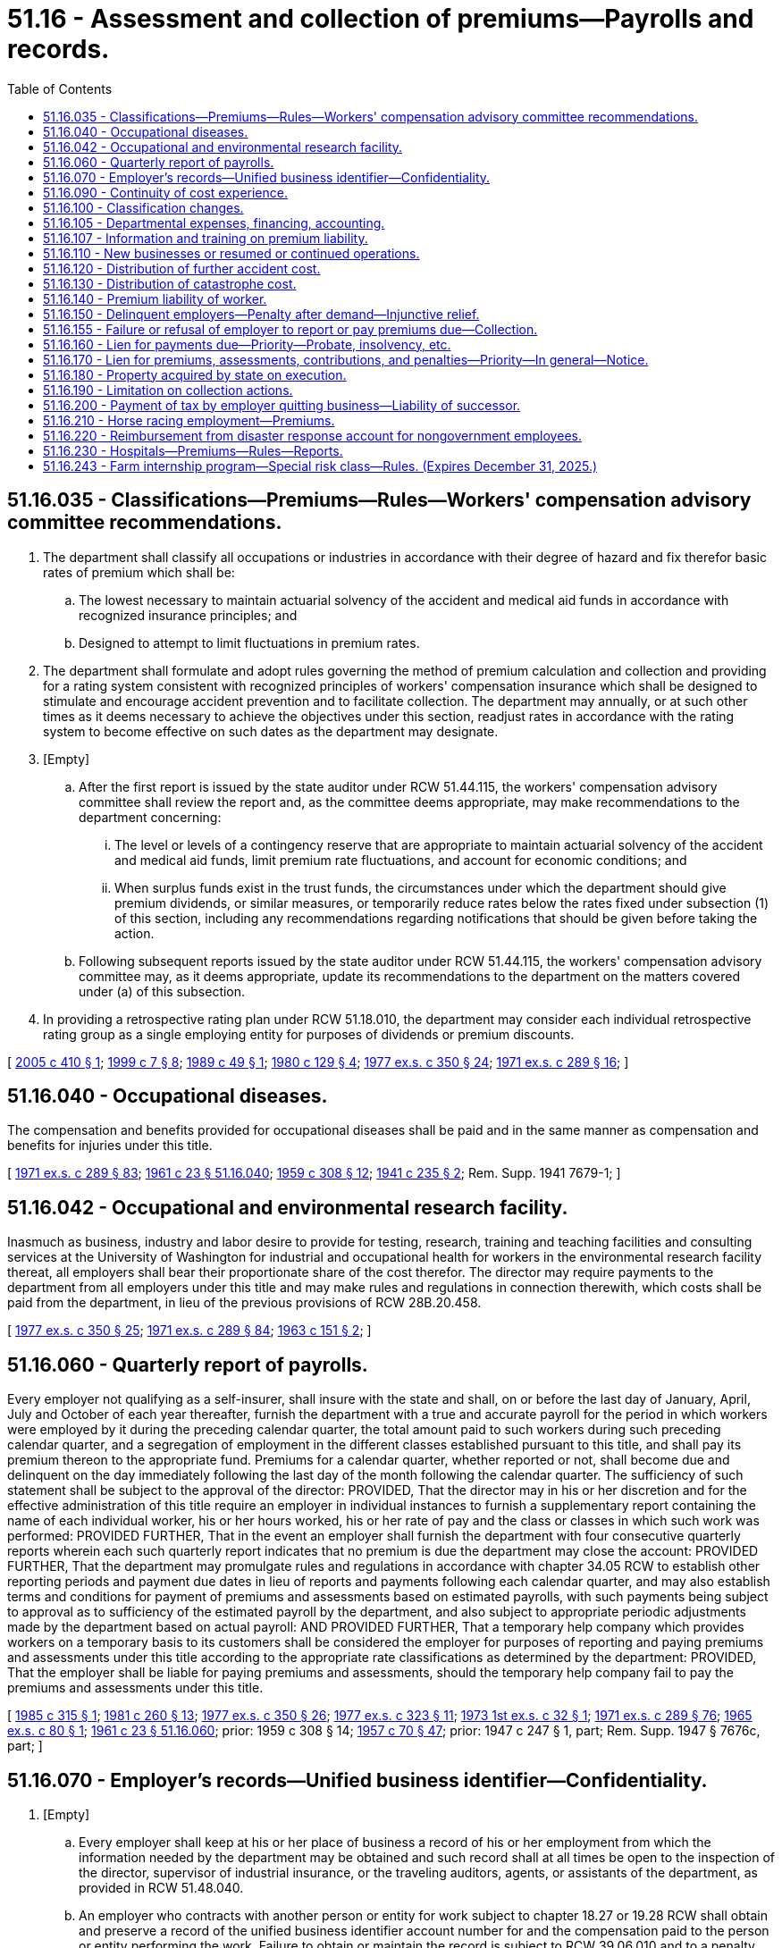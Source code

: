= 51.16 - Assessment and collection of premiums—Payrolls and records.
:toc:

== 51.16.035 - Classifications—Premiums—Rules—Workers' compensation advisory committee recommendations.
. The department shall classify all occupations or industries in accordance with their degree of hazard and fix therefor basic rates of premium which shall be:

.. The lowest necessary to maintain actuarial solvency of the accident and medical aid funds in accordance with recognized insurance principles; and

.. Designed to attempt to limit fluctuations in premium rates.

. The department shall formulate and adopt rules governing the method of premium calculation and collection and providing for a rating system consistent with recognized principles of workers' compensation insurance which shall be designed to stimulate and encourage accident prevention and to facilitate collection. The department may annually, or at such other times as it deems necessary to achieve the objectives under this section, readjust rates in accordance with the rating system to become effective on such dates as the department may designate.

. [Empty]
.. After the first report is issued by the state auditor under RCW 51.44.115, the workers' compensation advisory committee shall review the report and, as the committee deems appropriate, may make recommendations to the department concerning:

... The level or levels of a contingency reserve that are appropriate to maintain actuarial solvency of the accident and medical aid funds, limit premium rate fluctuations, and account for economic conditions; and

... When surplus funds exist in the trust funds, the circumstances under which the department should give premium dividends, or similar measures, or temporarily reduce rates below the rates fixed under subsection (1) of this section, including any recommendations regarding notifications that should be given before taking the action.

.. Following subsequent reports issued by the state auditor under RCW 51.44.115, the workers' compensation advisory committee may, as it deems appropriate, update its recommendations to the department on the matters covered under (a) of this subsection.

. In providing a retrospective rating plan under RCW 51.18.010, the department may consider each individual retrospective rating group as a single employing entity for purposes of dividends or premium discounts.

[ http://lawfilesext.leg.wa.gov/biennium/2005-06/Pdf/Bills/Session%20Laws/House/1917.SL.pdf?cite=2005%20c%20410%20§%201[2005 c 410 § 1]; http://lawfilesext.leg.wa.gov/biennium/1999-00/Pdf/Bills/Session%20Laws/Senate/6048.SL.pdf?cite=1999%20c%207%20§%208[1999 c 7 § 8]; http://leg.wa.gov/CodeReviser/documents/sessionlaw/1989c49.pdf?cite=1989%20c%2049%20§%201[1989 c 49 § 1]; http://leg.wa.gov/CodeReviser/documents/sessionlaw/1980c129.pdf?cite=1980%20c%20129%20§%204[1980 c 129 § 4]; http://leg.wa.gov/CodeReviser/documents/sessionlaw/1977ex1c350.pdf?cite=1977%20ex.s.%20c%20350%20§%2024[1977 ex.s. c 350 § 24]; http://leg.wa.gov/CodeReviser/documents/sessionlaw/1971ex1c289.pdf?cite=1971%20ex.s.%20c%20289%20§%2016[1971 ex.s. c 289 § 16]; ]

== 51.16.040 - Occupational diseases.
The compensation and benefits provided for occupational diseases shall be paid and in the same manner as compensation and benefits for injuries under this title.

[ http://leg.wa.gov/CodeReviser/documents/sessionlaw/1971ex1c289.pdf?cite=1971%20ex.s.%20c%20289%20§%2083[1971 ex.s. c 289 § 83]; http://leg.wa.gov/CodeReviser/documents/sessionlaw/1961c23.pdf?cite=1961%20c%2023%20§%2051.16.040[1961 c 23 § 51.16.040]; http://leg.wa.gov/CodeReviser/documents/sessionlaw/1959c308.pdf?cite=1959%20c%20308%20§%2012[1959 c 308 § 12]; http://leg.wa.gov/CodeReviser/documents/sessionlaw/1941c235.pdf?cite=1941%20c%20235%20§%202[1941 c 235 § 2]; Rem. Supp. 1941 7679-1; ]

== 51.16.042 - Occupational and environmental research facility.
Inasmuch as business, industry and labor desire to provide for testing, research, training and teaching facilities and consulting services at the University of Washington for industrial and occupational health for workers in the environmental research facility thereat, all employers shall bear their proportionate share of the cost therefor. The director may require payments to the department from all employers under this title and may make rules and regulations in connection therewith, which costs shall be paid from the department, in lieu of the previous provisions of RCW 28B.20.458.

[ http://leg.wa.gov/CodeReviser/documents/sessionlaw/1977ex1c350.pdf?cite=1977%20ex.s.%20c%20350%20§%2025[1977 ex.s. c 350 § 25]; http://leg.wa.gov/CodeReviser/documents/sessionlaw/1971ex1c289.pdf?cite=1971%20ex.s.%20c%20289%20§%2084[1971 ex.s. c 289 § 84]; http://leg.wa.gov/CodeReviser/documents/sessionlaw/1963c151.pdf?cite=1963%20c%20151%20§%202[1963 c 151 § 2]; ]

== 51.16.060 - Quarterly report of payrolls.
Every employer not qualifying as a self-insurer, shall insure with the state and shall, on or before the last day of January, April, July and October of each year thereafter, furnish the department with a true and accurate payroll for the period in which workers were employed by it during the preceding calendar quarter, the total amount paid to such workers during such preceding calendar quarter, and a segregation of employment in the different classes established pursuant to this title, and shall pay its premium thereon to the appropriate fund. Premiums for a calendar quarter, whether reported or not, shall become due and delinquent on the day immediately following the last day of the month following the calendar quarter. The sufficiency of such statement shall be subject to the approval of the director: PROVIDED, That the director may in his or her discretion and for the effective administration of this title require an employer in individual instances to furnish a supplementary report containing the name of each individual worker, his or her hours worked, his or her rate of pay and the class or classes in which such work was performed: PROVIDED FURTHER, That in the event an employer shall furnish the department with four consecutive quarterly reports wherein each such quarterly report indicates that no premium is due the department may close the account: PROVIDED FURTHER, That the department may promulgate rules and regulations in accordance with chapter 34.05 RCW to establish other reporting periods and payment due dates in lieu of reports and payments following each calendar quarter, and may also establish terms and conditions for payment of premiums and assessments based on estimated payrolls, with such payments being subject to approval as to sufficiency of the estimated payroll by the department, and also subject to appropriate periodic adjustments made by the department based on actual payroll: AND PROVIDED FURTHER, That a temporary help company which provides workers on a temporary basis to its customers shall be considered the employer for purposes of reporting and paying premiums and assessments under this title according to the appropriate rate classifications as determined by the department: PROVIDED, That the employer shall be liable for paying premiums and assessments, should the temporary help company fail to pay the premiums and assessments under this title.

[ http://leg.wa.gov/CodeReviser/documents/sessionlaw/1985c315.pdf?cite=1985%20c%20315%20§%201[1985 c 315 § 1]; http://leg.wa.gov/CodeReviser/documents/sessionlaw/1981c260.pdf?cite=1981%20c%20260%20§%2013[1981 c 260 § 13]; http://leg.wa.gov/CodeReviser/documents/sessionlaw/1977ex1c350.pdf?cite=1977%20ex.s.%20c%20350%20§%2026[1977 ex.s. c 350 § 26]; http://leg.wa.gov/CodeReviser/documents/sessionlaw/1977ex1c323.pdf?cite=1977%20ex.s.%20c%20323%20§%2011[1977 ex.s. c 323 § 11]; http://leg.wa.gov/CodeReviser/documents/sessionlaw/1973ex1c32.pdf?cite=1973%201st%20ex.s.%20c%2032%20§%201[1973 1st ex.s. c 32 § 1]; http://leg.wa.gov/CodeReviser/documents/sessionlaw/1971ex1c289.pdf?cite=1971%20ex.s.%20c%20289%20§%2076[1971 ex.s. c 289 § 76]; http://leg.wa.gov/CodeReviser/documents/sessionlaw/1965ex1c80.pdf?cite=1965%20ex.s.%20c%2080%20§%201[1965 ex.s. c 80 § 1]; http://leg.wa.gov/CodeReviser/documents/sessionlaw/1961c23.pdf?cite=1961%20c%2023%20§%2051.16.060[1961 c 23 § 51.16.060]; prior:  1959 c 308 § 14; http://leg.wa.gov/CodeReviser/documents/sessionlaw/1957c70.pdf?cite=1957%20c%2070%20§%2047[1957 c 70 § 47]; prior: 1947 c 247 § 1, part; Rem. Supp. 1947 § 7676c, part; ]

== 51.16.070 - Employer's records—Unified business identifier—Confidentiality.
. [Empty]
.. Every employer shall keep at his or her place of business a record of his or her employment from which the information needed by the department may be obtained and such record shall at all times be open to the inspection of the director, supervisor of industrial insurance, or the traveling auditors, agents, or assistants of the department, as provided in RCW 51.48.040.

.. An employer who contracts with another person or entity for work subject to chapter 18.27 or 19.28 RCW shall obtain and preserve a record of the unified business identifier account number for and the compensation paid to the person or entity performing the work. Failure to obtain or maintain the record is subject to RCW 39.06.010 and to a penalty under RCW 51.48.030.

. Information obtained from employing unit records under the provisions of this title shall be deemed confidential and shall not be open to public inspection (other than to public employees in the performance of their official duties), but any interested party shall be supplied with information from such records to the extent necessary for the proper presentation of the case in question: PROVIDED, That any employing unit may authorize inspection of its records by written consent.

[ http://lawfilesext.leg.wa.gov/biennium/2007-08/Pdf/Bills/Session%20Laws/Senate/6732-S2.SL.pdf?cite=2008%20c%20120%20§%205[2008 c 120 § 5]; http://lawfilesext.leg.wa.gov/biennium/1997-98/Pdf/Bills/Session%20Laws/House/1514.SL.pdf?cite=1997%20c%2054%20§%203[1997 c 54 § 3]; http://leg.wa.gov/CodeReviser/documents/sessionlaw/1961c23.pdf?cite=1961%20c%2023%20§%2051.16.070[1961 c 23 § 51.16.070]; http://leg.wa.gov/CodeReviser/documents/sessionlaw/1957c70.pdf?cite=1957%20c%2070%20§%2048[1957 c 70 § 48]; prior: 1947 c 247 § 1, part; Rem. Supp. 1947 § 7676c, part; ]

== 51.16.090 - Continuity of cost experience.
To the end that no employer shall evade the burdens imposed by an unfavorable or high cost experience, the director may determine whether or not an increase, decrease, or change (1) of operating property; (2) of interest in operating property; (3) of employer; (4) of personnel or interest in employer is sufficient to show a bona fide change which would make inoperative any high cost experience: PROVIDED, That where an employer is now or has prior to January 1, 1958, been covered under the provisions of this title for a period of at least two years and subsequent thereto the legal structure of the employer changes by way of incorporation, disincorporation, merger, consolidation, transfer of stock ownership, or by any other means, such person or entity as legally reconstituted shall be entitled to a continuation of the experience rating which existed prior to such change in the employer's legal structure unless there has been such a substantial change as provided in subdivisions (1), (2), (3) or (4) of this section as would warrant making inoperative any high cost experience.

[ http://leg.wa.gov/CodeReviser/documents/sessionlaw/1961c23.pdf?cite=1961%20c%2023%20§%2051.16.090[1961 c 23 § 51.16.090]; http://leg.wa.gov/CodeReviser/documents/sessionlaw/1959c179.pdf?cite=1959%20c%20179%20§%201[1959 c 179 § 1]; http://leg.wa.gov/CodeReviser/documents/sessionlaw/1957c70.pdf?cite=1957%20c%2070%20§%2049[1957 c 70 § 49]; prior: 1947 c 247 § 1, part; Rem. Supp. 1947 § 7676c, part; ]

== 51.16.100 - Classification changes.
It is the intent that the accident fund shall ultimately become neither more nor less than self-supporting, except as provided in RCW 51.16.105 and, if in the adjustment of premium rates by the director the moneys paid into the fund by any class or classes shall be insufficient to properly and safely distribute the burden of accidents occurring therein, the department may divide, rearrange, or consolidate such class or classes, making such adjustment or transfer of funds as it may deem proper. The director shall make corrections of classifications or subclassifications or changes in rates, classes and subclasses when the best interest of such classes or subclasses will be served thereby.

[ http://leg.wa.gov/CodeReviser/documents/sessionlaw/1961c23.pdf?cite=1961%20c%2023%20§%2051.16.100[1961 c 23 § 51.16.100]; http://leg.wa.gov/CodeReviser/documents/sessionlaw/1953c218.pdf?cite=1953%20c%20218%20§%201[1953 c 218 § 1]; prior:  1947 c 247 § 1, part; Rem. Supp. 1947 § 7676d, part.  1947 c 247 § 1, part; Rem. Supp. 1947 § 7676e, part; ]

== 51.16.105 - Departmental expenses, financing, accounting.
. All department expenses relating to industrial safety and health services of the department pertaining to workers' compensation shall be paid by the department and financed by premiums and by assessments collected from a self-insurer as provided in this title.

. The department shall include in all rate notices sent to state fund and self-insured employers an accounting that clearly identifies all programs and services that are financed in whole or in part by state fund premiums or self-insurers' administrative assessments.

[ http://lawfilesext.leg.wa.gov/biennium/2011-12/Pdf/Bills/Session%20Laws/Senate/5278.SL.pdf?cite=2011%20c%20175%20§%201[2011 c 175 § 1]; http://lawfilesext.leg.wa.gov/biennium/1993-94/Pdf/Bills/Session%20Laws/House/2390.SL.pdf?cite=1994%20c%20164%20§%2026[1994 c 164 § 26]; http://leg.wa.gov/CodeReviser/documents/sessionlaw/1977ex1c350.pdf?cite=1977%20ex.s.%20c%20350%20§%2027[1977 ex.s. c 350 § 27]; http://leg.wa.gov/CodeReviser/documents/sessionlaw/1973ex1c52.pdf?cite=1973%201st%20ex.s.%20c%2052%20§%208[1973 1st ex.s. c 52 § 8]; http://leg.wa.gov/CodeReviser/documents/sessionlaw/1971ex1c289.pdf?cite=1971%20ex.s.%20c%20289%20§%2086[1971 ex.s. c 289 § 86]; http://leg.wa.gov/CodeReviser/documents/sessionlaw/1961c23.pdf?cite=1961%20c%2023%20§%2051.16.105[1961 c 23 § 51.16.105]; http://leg.wa.gov/CodeReviser/documents/sessionlaw/1953c218.pdf?cite=1953%20c%20218%20§%202[1953 c 218 § 2]; ]

== 51.16.107 - Information and training on premium liability.
The department shall, working with business associations and other employer and employee groups when practical, publish information and provide training to promote understanding of the premium liability that may be incurred under this chapter.

[ http://lawfilesext.leg.wa.gov/biennium/2003-04/Pdf/Bills/Session%20Laws/House/3188-S.SL.pdf?cite=2004%20c%20243%20§%204[2004 c 243 § 4]; ]

== 51.16.110 - New businesses or resumed or continued operations.
Every employer who shall enter into any business, or who shall resume operations in any work or plant after the final adjustment of his or her payroll in connection therewith, or who was formerly a self-insurer and wishes to continue his or her operations subject to this title, shall, before so commencing or resuming or continuing operations, as the case may be, notify the department of such fact.

[ http://lawfilesext.leg.wa.gov/biennium/1991-92/Pdf/Bills/Session%20Laws/House/1206.SL.pdf?cite=1991%20c%2088%20§%204[1991 c 88 § 4]; http://leg.wa.gov/CodeReviser/documents/sessionlaw/1977ex1c323.pdf?cite=1977%20ex.s.%20c%20323%20§%2012[1977 ex.s. c 323 § 12]; http://leg.wa.gov/CodeReviser/documents/sessionlaw/1971ex1c289.pdf?cite=1971%20ex.s.%20c%20289%20§%204[1971 ex.s. c 289 § 4]; http://leg.wa.gov/CodeReviser/documents/sessionlaw/1961c23.pdf?cite=1961%20c%2023%20§%2051.16.110[1961 c 23 § 51.16.110]; http://leg.wa.gov/CodeReviser/documents/sessionlaw/1959c179.pdf?cite=1959%20c%20179%20§%202[1959 c 179 § 2]; http://leg.wa.gov/CodeReviser/documents/sessionlaw/1959c308.pdf?cite=1959%20c%20308%20§%2015[1959 c 308 § 15]; prior:  1957 c 70 § 50; http://leg.wa.gov/CodeReviser/documents/sessionlaw/1951c236.pdf?cite=1951%20c%20236%20§%204[1951 c 236 § 4]; 1947 c 247 § 1, part; Rem. Supp. 1947 § 7676c, part; ]

== 51.16.120 - Distribution of further accident cost.
. Whenever a worker has a previous bodily disability from any previous injury or disease, whether known or unknown to the employer, and suffers a further disability from injury or occupational disease in employment covered by this title and becomes totally and permanently disabled from the combined effects thereof or dies when death was substantially accelerated by the combined effects thereof, then the experience record of an employer insured with the state fund at the time of the further injury or disease must be charged and a self-insured employer must pay directly into the reserve fund only the accident cost which would have resulted solely from the further injury or disease, had there been no preexisting disability, and which accident cost must be based upon an evaluation of the disability by medical experts. The difference between the charge thus assessed to such employer at the time of the further injury or disease and the total cost of the pension reserve must be assessed against the second injury fund. Except as provided in subsection (2) of this section, the department must pass upon the application of this section in all cases where benefits are paid for total permanent disability or death and issue an order thereon appealable by the employer. Pending outcome of such appeal the transfer or payment must be made as required by such order.

. If a self-insured employer is in default or the director has withdrawn the certification of a self-insured employer, the department may not pass on the application of this section. In such cases, the total cost of the pension reserve must first be assessed against the defaulting self-insured employer's deposit required by RCW 51.14.020 and in cases where the surety funds are insufficient the remaining cost of the pension reserve must be assessed against the insolvency trust fund.

. The department must, in cases of claims of workers sustaining injuries or occupational diseases in the employ of state fund employers, recompute the experience record of such employers when the claims of workers injured in their employ have been found to qualify for payments from the second injury fund after the regular time for computation of such experience records and the department may make appropriate adjustments in such cases including cash refunds or credits to such employers.

. To encourage employment of injured workers who have a developmental disability as defined in RCW 71A.10.020, the department may adopt rules providing for the reduction or elimination of premiums or assessments from employers of such workers and may also adopt rules for the reduction or elimination of charges against their employers in the event of further injury to such workers in their employ.

[ http://lawfilesext.leg.wa.gov/biennium/2015-16/Pdf/Bills/Session%20Laws/House/1496-S.SL.pdf?cite=2015%20c%20137%20§%201[2015 c 137 § 1]; http://lawfilesext.leg.wa.gov/biennium/2009-10/Pdf/Bills/Session%20Laws/House/3061.SL.pdf?cite=2010%20c%20213%20§%201[2010 c 213 § 1]; http://lawfilesext.leg.wa.gov/biennium/2003-04/Pdf/Bills/Session%20Laws/Senate/6615-S.SL.pdf?cite=2004%20c%20258%20§%201[2004 c 258 § 1]; http://leg.wa.gov/CodeReviser/documents/sessionlaw/1984c63.pdf?cite=1984%20c%2063%20§%201[1984 c 63 § 1]; http://leg.wa.gov/CodeReviser/documents/sessionlaw/1980c14.pdf?cite=1980%20c%2014%20§%207[1980 c 14 § 7]; http://leg.wa.gov/CodeReviser/documents/sessionlaw/1977ex1c350.pdf?cite=1977%20ex.s.%20c%20350%20§%2028[1977 ex.s. c 350 § 28]; http://leg.wa.gov/CodeReviser/documents/sessionlaw/1977ex1c323.pdf?cite=1977%20ex.s.%20c%20323%20§%2013[1977 ex.s. c 323 § 13]; http://leg.wa.gov/CodeReviser/documents/sessionlaw/1972ex1c43.pdf?cite=1972%20ex.s.%20c%2043%20§%2013[1972 ex.s. c 43 § 13]; http://leg.wa.gov/CodeReviser/documents/sessionlaw/1961c23.pdf?cite=1961%20c%2023%20§%2051.16.120[1961 c 23 § 51.16.120]; prior:  1959 c 308 § 16; http://leg.wa.gov/CodeReviser/documents/sessionlaw/1945c219.pdf?cite=1945%20c%20219%20§%201[1945 c 219 § 1]; http://leg.wa.gov/CodeReviser/documents/sessionlaw/1943c16.pdf?cite=1943%20c%2016%20§%201[1943 c 16 § 1]; Rem. Supp. 1945 § 7676-1a; ]

== 51.16.130 - Distribution of catastrophe cost.
Whenever there shall occur an accident in which three or more employees of an employer insured with the state fund are fatally injured or sustain permanent total disability, the amount of total cost other than medical aid costs arising out of such accident that shall be charged to the account of the employer, shall be twice the average cost of the pension claims arising out of such accident. The entire cost of such accident, exclusive of medical aid costs, shall be charged against and defrayed by the catastrophe injury account.

[ http://leg.wa.gov/CodeReviser/documents/sessionlaw/1972ex1c43.pdf?cite=1972%20ex.s.%20c%2043%20§%2014[1972 ex.s. c 43 § 14]; http://leg.wa.gov/CodeReviser/documents/sessionlaw/1961c23.pdf?cite=1961%20c%2023%20§%2051.16.130[1961 c 23 § 51.16.130]; http://leg.wa.gov/CodeReviser/documents/sessionlaw/1957c70.pdf?cite=1957%20c%2070%20§%2022[1957 c 70 § 22]; prior: 1947 c 247 § 1, part; 1911 c 74 § 4, part; Rem. Supp. 1947 § 7676f, part; ]

== 51.16.140 - Premium liability of worker.
. Every employer who is not a self-insurer shall deduct from the pay of each of his or her workers one-half of the amount he or she is required to pay, for medical benefits within each risk classification. Such amount shall be periodically determined by the director and reported by him or her to all employers under this title: PROVIDED, That the state governmental unit shall pay the entire amount into the medical aid fund for volunteers, as defined in RCW 51.12.035, and the state apprenticeship council shall pay the entire amount into the medical aid fund for registered apprentices or trainees, for the purposes of RCW 51.12.130. The deduction under this section is not authorized for premiums assessed under RCW 51.16.210.

. It shall be unlawful for the employer, unless specifically authorized by this title, to deduct or obtain any part of the premium or other costs required to be by him or her paid from the wages or earnings of any of his or her workers, and the making of or attempt to make any such deduction shall be a gross misdemeanor.

[ http://leg.wa.gov/CodeReviser/documents/sessionlaw/1989c385.pdf?cite=1989%20c%20385%20§%203[1989 c 385 § 3]; http://leg.wa.gov/CodeReviser/documents/sessionlaw/1977ex1c350.pdf?cite=1977%20ex.s.%20c%20350%20§%2029[1977 ex.s. c 350 § 29]; http://leg.wa.gov/CodeReviser/documents/sessionlaw/1973c110.pdf?cite=1973%20c%20110%20§%202[1973 c 110 § 2]; http://leg.wa.gov/CodeReviser/documents/sessionlaw/1971ex1c289.pdf?cite=1971%20ex.s.%20c%20289%20§%2077[1971 ex.s. c 289 § 77]; http://leg.wa.gov/CodeReviser/documents/sessionlaw/1971c20.pdf?cite=1971%20c%2020%20§%202[1971 c 20 § 2]; http://leg.wa.gov/CodeReviser/documents/sessionlaw/1961c23.pdf?cite=1961%20c%2023%20§%2051.16.140[1961 c 23 § 51.16.140]; 1923 c 136 § 8, part; 1919 c 129 § 1, part; 1917 c 28 § 4, part; RRS § 7713, part.  1947 c 247 § 1, part; Rem. Supp. 1947 § 7676e, part; ]

== 51.16.150 - Delinquent employers—Penalty after demand—Injunctive relief.
If any employer shall default in any payment to any fund, the sum due may be collected by action at law in the name of the state as plaintiff, and such right of action shall be in addition to any other right of action or remedy. If such default occurs after demand, the director may require from the defaulting employer a bond to the state for the benefit of any fund, with surety to the director's satisfaction, in the penalty of double the amount of the estimated payments which will be required from such employer into the said funds for and during the ensuing one year, together with any penalty or penalties incurred. In case of refusal or failure after written demand personally served to furnish such bond, the state shall be entitled to an injunction restraining the delinquent from prosecuting an occupation or work until such bond is furnished, and until all delinquent premiums, penalties, interest, and costs are paid, conditioned for the prompt and punctual making of all payments into said funds during such periods, and any sale, transfer, or lease attempted to be made by such delinquent during the period of any of the defaults herein mentioned, of his or her works, plant, or lease thereto, shall be invalid until all past delinquencies are made good, and such bond furnished.

[ http://lawfilesext.leg.wa.gov/biennium/2009-10/Pdf/Bills/Session%20Laws/Senate/6239-S.SL.pdf?cite=2010%20c%208%20§%2014006[2010 c 8 § 14006]; http://leg.wa.gov/CodeReviser/documents/sessionlaw/1986c9.pdf?cite=1986%20c%209%20§%204[1986 c 9 § 4]; http://leg.wa.gov/CodeReviser/documents/sessionlaw/1985c315.pdf?cite=1985%20c%20315%20§%202[1985 c 315 § 2]; http://leg.wa.gov/CodeReviser/documents/sessionlaw/1972ex1c43.pdf?cite=1972%20ex.s.%20c%2043%20§%2015[1972 ex.s. c 43 § 15]; http://leg.wa.gov/CodeReviser/documents/sessionlaw/1961c23.pdf?cite=1961%20c%2023%20§%2051.16.150[1961 c 23 § 51.16.150]; http://leg.wa.gov/CodeReviser/documents/sessionlaw/1959c308.pdf?cite=1959%20c%20308%20§%2022[1959 c 308 § 22]; prior: 1929 c 132 § 4, part; 1923 c 136 § 3, part; 1917 c 120 § 5, part; 1917 c 28 § 2, part; 1915 c 188 § 3, part; 1911 c 74 § 8, part; RRS § 7682, part; ]

== 51.16.155 - Failure or refusal of employer to report or pay premiums due—Collection.
In every case where an employer insured with the state fails or refuses to file any report of payroll required by the department and fails or refuses to pay the premiums due on such unreported payroll, the department shall have authority to estimate such payroll and the premiums due thereon and collect premiums on the basis of such estimate.

If the report required and the premiums due thereon are not made within ten days from the mailing of such demand by the department, which shall include the amount of premiums estimated by the department, the employer shall be in default as provided by this title and the department may have and recover judgment, warrant, or file liens for such estimated premium or the actual premium, whichever is greater.

The director or the director's designee may compromise the amount of premiums estimated by the department, whether reduced to judgment or otherwise, arising under this title if collection of the premiums estimated by the department would be against equity and good conscience.

[ http://lawfilesext.leg.wa.gov/biennium/1995-96/Pdf/Bills/Session%20Laws/Senate/6225.SL.pdf?cite=1996%20c%2060%20§%201[1996 c 60 § 1]; http://leg.wa.gov/CodeReviser/documents/sessionlaw/1985c315.pdf?cite=1985%20c%20315%20§%203[1985 c 315 § 3]; http://leg.wa.gov/CodeReviser/documents/sessionlaw/1971ex1c289.pdf?cite=1971%20ex.s.%20c%20289%20§%2087[1971 ex.s. c 289 § 87]; ]

== 51.16.160 - Lien for payments due—Priority—Probate, insolvency, etc.
In all cases of probate, insolvency, assignment for the benefit of creditors, or bankruptcy, the claim of the state for the payments due shall be a lien prior to all other liens or claims and on a parity with prior tax liens and the mere existence of such cases or conditions shall be sufficient to create such lien without any prior or subsequent action by the state, and all administrators, receivers, or assignees for the benefit of creditors shall notify the department of such administration, receivership, or assignment within thirty days from date of their appointment and qualification. In any action or proceeding brought for the recovery of payments due upon the payroll of an employer, the certificate of the department that an audit has been made of the payroll of such employer pursuant to the direction of the department and the amount of such payroll for the period stated in the certificate shall be prima facie evidence of such fact.

[ http://leg.wa.gov/CodeReviser/documents/sessionlaw/1985c315.pdf?cite=1985%20c%20315%20§%204[1985 c 315 § 4]; http://leg.wa.gov/CodeReviser/documents/sessionlaw/1971ex1c289.pdf?cite=1971%20ex.s.%20c%20289%20§%2078[1971 ex.s. c 289 § 78]; http://leg.wa.gov/CodeReviser/documents/sessionlaw/1961c23.pdf?cite=1961%20c%2023%20§%2051.16.160[1961 c 23 § 51.16.160]; http://leg.wa.gov/CodeReviser/documents/sessionlaw/1959c308.pdf?cite=1959%20c%20308%20§%2023[1959 c 308 § 23]; prior: 1929 c 132 § 4, part; 1923 c 136 § 3, part; 1917 c 120 § 5, part; 1917 c 28 § 2, part; 1915 c 188 § 3, part; 1911 c 74 § 8, part; RRS § 7682, part; ]

== 51.16.170 - Lien for premiums, assessments, contributions, and penalties—Priority—In general—Notice.
Separate and apart from and in addition to the foregoing provisions in this chapter, the claims of the state for payments and penalties due under this title shall be a lien prior to all other liens or claims and on a parity with prior tax liens not only against the interest of any employer, in real estate, plant, works, equipment, and buildings improved, operated, or constructed by any employer, and also upon any products or articles manufactured by such employer.

The lien created by this section shall attach from the date of the commencement of the labor upon such property for which such premiums are due. In order to avail itself of the lien hereby created, the department shall, within four months after the employer has made report of his or her payroll and has defaulted in the payment of his or her premiums thereupon, file with the county auditor of the county within which such property is then situated, a statement in writing describing in general terms the property upon which a lien is claimed and stating the amount of the lien claimed by the department. If any employer fails or refuses to make report of his or her payroll, the lien hereby created shall continue in full force and effect, although the amount thereof is undetermined and the four months' time within which the department shall file its claim of lien shall not begin to run until the actual receipt by the department of such payroll report. From and after the filing of such claim of lien, the department shall be entitled to commence suit to cause such lien to be foreclosed in the manner provided by law for the foreclosure of other liens on real or personal property, and in such suit the certificate of the department stating the date of the actual receipt by the department of such payroll report shall be prima facie evidence of such fact.

[ http://lawfilesext.leg.wa.gov/biennium/2009-10/Pdf/Bills/Session%20Laws/Senate/6239-S.SL.pdf?cite=2010%20c%208%20§%2014007[2010 c 8 § 14007]; http://leg.wa.gov/CodeReviser/documents/sessionlaw/1986c9.pdf?cite=1986%20c%209%20§%205[1986 c 9 § 5]; http://leg.wa.gov/CodeReviser/documents/sessionlaw/1961c23.pdf?cite=1961%20c%2023%20§%2051.16.170[1961 c 23 § 51.16.170]; http://leg.wa.gov/CodeReviser/documents/sessionlaw/1959c308.pdf?cite=1959%20c%20308%20§%2024[1959 c 308 § 24]; prior:  1951 c 214 § 1; 1929 c 132 § 4, part; 1923 c 136 § 3, part; 1917 c 120 § 5, part; 1917 c 28 § 2, part; 1915 c 188 § 3, part; 1911 c 74 § 8, part; RRS § 7682, part; ]

== 51.16.180 - Property acquired by state on execution.
The director shall have the custody of all property acquired by the state at execution sale upon judgments obtained for delinquent payments and penalties therefor and costs, and may sell and dispose of the same at private sales for the sale purchase price, and shall pay the proceeds into the state treasury to the credit of the appropriate fund. In case of the sale of real estate the director shall execute the deed in the name of the state.

[ http://leg.wa.gov/CodeReviser/documents/sessionlaw/1971ex1c289.pdf?cite=1971%20ex.s.%20c%20289%20§%2079[1971 ex.s. c 289 § 79]; http://leg.wa.gov/CodeReviser/documents/sessionlaw/1961c23.pdf?cite=1961%20c%2023%20§%2051.16.180[1961 c 23 § 51.16.180]; 1921 c 7 § 78, subdivision (4); RRS § 10836(4); ]

== 51.16.190 - Limitation on collection actions.
. "Action" means, but is not limited to, a notice of assessment pursuant to RCW 51.48.120, an action at law pursuant to RCW 51.16.150, or any other administrative or civil process authorized by this title for the determination of liability for premiums, assessments, penalties, contributions, or other sums, or the collection of premiums, assessments, penalties, contributions, or other sums.

. Any action to collect any delinquent premium, assessment, contribution, penalty, or other sum due to the department from any employer subject to this title shall be brought within three years of the date any such sum became due.

. In case of a false or fraudulent report with intent to evade premiums, assessments, contributions, penalties, interest, or other sums, or in the event of a failure to file a report, action may be begun at any time.

. Any claim for refund or adjustment by an employer of any premium, assessment, contribution, penalty, or other sum collected by the department shall be made in writing to the department within three years of the date the sum became due.

[ http://leg.wa.gov/CodeReviser/documents/sessionlaw/1987c111.pdf?cite=1987%20c%20111%20§%207[1987 c 111 § 7]; http://leg.wa.gov/CodeReviser/documents/sessionlaw/1985c315.pdf?cite=1985%20c%20315%20§%205[1985 c 315 § 5]; http://leg.wa.gov/CodeReviser/documents/sessionlaw/1977ex1c323.pdf?cite=1977%20ex.s.%20c%20323%20§%2027[1977 ex.s. c 323 § 27]; ]

== 51.16.200 - Payment of tax by employer quitting business—Liability of successor.
Whenever any employer quits business, or sells out, exchanges, or otherwise disposes of the employer's business or stock of goods, any tax payable hereunder shall become immediately due and payable, and the employer shall, within ten days thereafter, make a return and pay the tax due; and any person who becomes a successor to such business shall become liable for the full amount of the tax and withhold from the purchase price a sum sufficient to pay any tax due from the employer until such time as the employer shall produce a receipt from the department showing payment in full of any tax due or a certificate that no tax is due and, if such tax is not paid by the employer within ten days from the date of such sale, exchange, or disposal, the successor shall become liable for the payment of the full amount of tax, and the payment thereof by such successor shall, to the extent thereof, be deemed a payment upon the purchase price, and if such payment is greater in amount than the purchase price the amount of the difference shall become a debt due such successor from the employer.

No successor may be liable for any tax due from the person from whom the successor has acquired a business or stock of goods if the successor gives written notice to the department of such acquisition and no assessment is issued by the department within one hundred eighty days of receipt of such notice against the former operator of the business and a copy thereof mailed to such successor.

[ http://lawfilesext.leg.wa.gov/biennium/1995-96/Pdf/Bills/Session%20Laws/Senate/5402-S.SL.pdf?cite=1995%20c%20160%20§%201[1995 c 160 § 1]; http://leg.wa.gov/CodeReviser/documents/sessionlaw/1986c9.pdf?cite=1986%20c%209%20§%206[1986 c 9 § 6]; ]

== 51.16.210 - Horse racing employment—Premiums.
. The department shall assess premiums, under the provisions of this section, for certain horse racing employments licensed in accordance with chapter 67.16 RCW. This premium assessment shall be for the purpose of providing industrial insurance coverage for employees of trainers licensed under chapter 67.16 RCW, including but not limited to exercise riders, pony riders, and grooms, and including all on or off track employment. The department may adopt rules under chapter 34.05 RCW to carry out the purposes of this section, including rules providing for alternative reporting periods and payment due dates for coverage under this section. The department rules shall ensure that no licensee licensed prior to May 13, 1989, shall pay more than the assessment fixed at the basic manual rate.

. The department shall compute industrial insurance premium rates and these premiums may be assessed at the time of each issuance or renewal of the license for owners, trainers, and grooms in amounts established by department rule for coverage under this section. Premium assessments shall be determined in accordance with the requirements of this title, except that assessments shall not be experience rated and shall be fixed at the basic manual rate. However, rates may vary according to the risk insured, as determined according to rules adopted by the department and the Washington horse racing commission.

. For the purposes of paying premiums and assessments under this section and making reports under this title, individuals licensed as trainers by the Washington horse racing commission shall be considered employers. The premium assessment for a groom shall be paid by the trainer responsible for hiring the groom and is payable as required by the Washington horse racing commission.

. The fee to be assessed on owner licenses as required by this section shall not exceed one hundred fifty dollars. However, those owners having less than a full ownership in a horse or horses shall pay a percentage of the required license fee that is equal to the total percentage of the ownership that the owner has in the horse or horses. In no event shall an owner having an ownership percentage in more than one horse pay more than a one hundred fifty-dollar license fee. The assessment on each owner's license shall not imply that an owner is an employer, but shall be required as part of the privilege of holding an owner's license.

. Premium assessments under this section shall be collected by the Washington horse racing commission and deposited in the industrial insurance trust funds as provided under department rules.

[ http://lawfilesext.leg.wa.gov/biennium/2013-14/Pdf/Bills/Session%20Laws/House/1469.SL.pdf?cite=2013%20c%2080%20§%201[2013 c 80 § 1]; http://leg.wa.gov/CodeReviser/documents/sessionlaw/1989c385.pdf?cite=1989%20c%20385%20§%201[1989 c 385 § 1]; ]

== 51.16.220 - Reimbursement from disaster response account for nongovernment employees.
. When a worker of a nongovernment employer is injured or develops an occupational disease due to an exposure while assisting in the life and rescue phase of an emergency, in response to a request for assistance from a state or local government entity, including fire service or law enforcement, the cost of benefits shall be reimbursed from the disaster response account, RCW 38.52.105, to the appropriate workers' compensation fund, or to the self-insured employer, as the case may be. The cost of such injuries or occupational diseases shall not be charged to the experience record of a state fund employer.

. For the purposes of this section, "life and rescue phase" means the first seventy-two hours after the occurrence of a natural or man-made disaster in which a state or municipal entity, including fire service or law enforcement, acknowledges or declares such a disaster and requests assistance from the private sector in locating and rescuing survivors. The initial life and rescue phase may be extended for a finite period of time by declaration of the state or municipal entity requesting assistance.

[ http://lawfilesext.leg.wa.gov/biennium/2005-06/Pdf/Bills/Session%20Laws/Senate/6014-S.SL.pdf?cite=2005%20c%20422%20§%201[2005 c 422 § 1]; ]

== 51.16.230 - Hospitals—Premiums—Rules—Reports.
. By January 1, 2007, the department shall develop rules to provide a reduced workers' compensation premium for hospitals that implement a safe patient handling program. The rules shall include any requirements for obtaining the reduced premium that must be met by hospitals.

. The department shall complete an evaluation of the results of the reduced premium, including changes in claim frequency and costs, and shall report to the appropriate committees of the legislature by December 1, 2010, and 2012.

[ http://lawfilesext.leg.wa.gov/biennium/2005-06/Pdf/Bills/Session%20Laws/House/1672-S.SL.pdf?cite=2006%20c%20165%20§%204[2006 c 165 § 4]; ]

== 51.16.243 - Farm internship program—Special risk class—Rules. (Expires December 31, 2025.)
. The department shall adopt rules to provide special workers' compensation risk class or classes for farm interns providing agricultural labor pursuant to a farm internship program under RCW 49.12.471. The rules must include any requirements for obtaining a special risk class that must be met by small farms.

. This section expires December 31, 2025.

[ http://lawfilesext.leg.wa.gov/biennium/2019-20/Pdf/Bills/Session%20Laws/Senate/6421.SL.pdf?cite=2020%20c%20212%20§%204[2020 c 212 § 4]; ]


